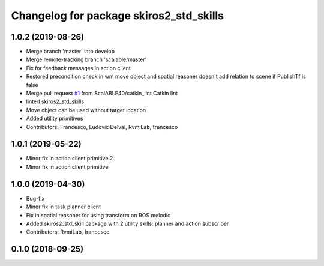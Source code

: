 ^^^^^^^^^^^^^^^^^^^^^^^^^^^^^^^^^^^^^^^^
Changelog for package skiros2_std_skills
^^^^^^^^^^^^^^^^^^^^^^^^^^^^^^^^^^^^^^^^

1.0.2 (2019-08-26)
------------------
* Merge branch 'master' into develop
* Merge remote-tracking branch 'scalable/master'
* Fix for feedback messages in action client
* Restored precondition check in wm move object and spatial reasoner doesn't add relation to scene if PublishTf is false
* Merge pull request `#1 <https://github.com/RVMI/skiros2_std_lib/issues/1>`_ from ScalABLE40/catkin_lint
  Catkin lint
* linted skiros2_std_skills
* Move object can be used without target location
* Added utility primitives
* Contributors: Francesco, Ludovic Delval, RvmiLab, francesco

1.0.1 (2019-05-22)
------------------
* Minor fix in action client primitive 2
* Minor fix in action client primitive

1.0.0 (2019-04-30)
------------------
* Bug-fix
* Minor fix in task planner client
* Fix in spatial reasoner for using transform on ROS melodic
* Added skiros2_std_skill package with 2 utility skills: planner and action subscriber
* Contributors: RvmiLab, francesco

0.1.0 (2018-09-25)
------------------

